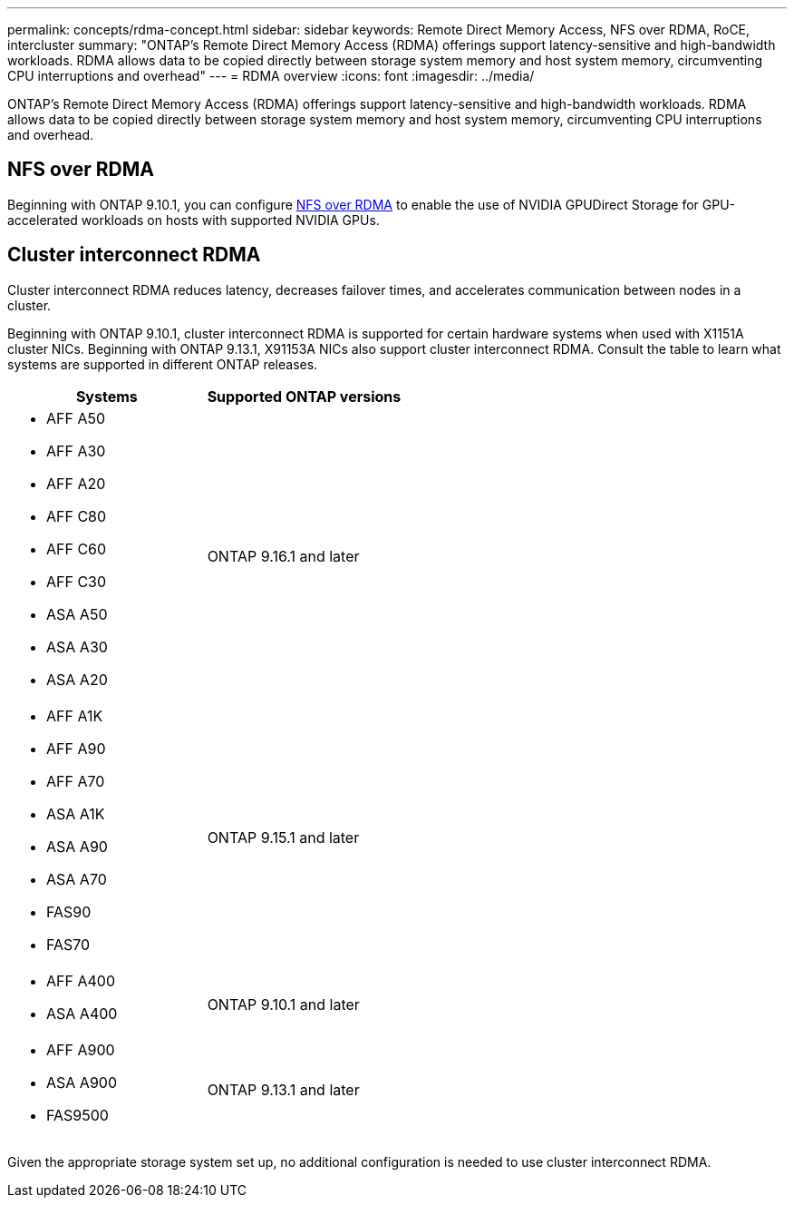 ---
permalink: concepts/rdma-concept.html
sidebar: sidebar
keywords: Remote Direct Memory Access, NFS over RDMA, RoCE, intercluster
summary: "ONTAP's Remote Direct Memory Access (RDMA) offerings support latency-sensitive and high-bandwidth workloads. RDMA allows data to be copied directly between storage system memory and host system memory, circumventing CPU interruptions and overhead"
---
= RDMA overview
:icons: font
:imagesdir: ../media/

[.lead]
ONTAP's Remote Direct Memory Access (RDMA) offerings support latency-sensitive and high-bandwidth workloads. RDMA allows data to be copied directly between storage system memory and host system memory, circumventing CPU interruptions and overhead. 

== NFS over RDMA

Beginning with ONTAP 9.10.1, you can configure link:../nfs-rdma/index.html[NFS over RDMA] to enable the use of NVIDIA GPUDirect Storage for GPU-accelerated workloads on hosts with supported NVIDIA GPUs.

== Cluster interconnect RDMA

Cluster interconnect RDMA reduces latency, decreases failover times, and accelerates communication between nodes in a cluster.

Beginning with ONTAP 9.10.1, cluster interconnect RDMA is supported for certain hardware systems when used with X1151A cluster NICs. Beginning with ONTAP 9.13.1, X91153A NICs also support cluster interconnect RDMA. Consult the table to learn what systems are supported in different ONTAP releases. 

[options="header"]
|===
| Systems | Supported ONTAP versions

a| 
* AFF A50
* AFF A30
* AFF A20
* AFF C80
* AFF C60
* AFF C30
* ASA A50
* ASA A30
* ASA A20
| ONTAP 9.16.1 and later 

a| 
* AFF A1K
* AFF A90
* AFF A70
* ASA A1K
* ASA A90
* ASA A70
* FAS90
* FAS70
| ONTAP 9.15.1 and later 

a| 
* AFF A400 
* ASA A400 
| ONTAP 9.10.1 and later 

a|
* AFF A900 
* ASA A900 
* FAS9500 
| ONTAP 9.13.1 and later 
|===

Given the appropriate storage system set up, no additional configuration is needed to use cluster interconnect RDMA.

// 2025 Mar 31, GitHub Issue 1682
// 2025 Mar 18, GitHub Issue 1682
// 2024 apr 11, GITHUB issue 1321 reverting 878
// 2024 feb 01, ONTAPDOC-1337
// 18 oct 2023, ontapdoc-1138
// 3 August 2023, ontap-issues-878
